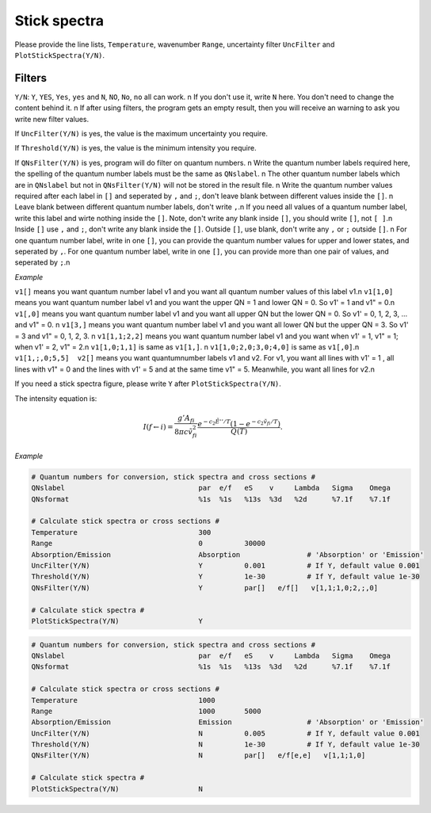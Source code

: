 Stick spectra
=============

Please provide the line lists, ``Temperature``, wavenumber ``Range``, 
uncertainty filter ``UncFilter`` and ``PlotStickSpectra(Y/N)``.

Filters
:::::::

``Y/N``: ``Y``, ``YES``, ``Yes``, ``yes`` and ``N``, ``NO``, ``No``, ``no`` all can work. \n
If you don't use it, write ``N`` here. You don't need to change the content behind it. \n
If after using filters, the program gets an empty result, then you will receive an warning to ask you write new filter values.

If ``UncFilter(Y/N)`` is yes, the value is the maximum uncertainty you require. 

If ``Threshold(Y/N)`` is yes, the value is the minimum intensity you require.

If ``QNsFilter(Y/N)`` is yes, program will do filter on quantum numbers. \n
Write the quantum number labels required here, the spelling of the quantum number labels must be the same as ``QNslabel``. \n
The other quantum number labels which are in ``QNslabel`` but not in ``QNsFilter(Y/N)`` will not be stored in the result file. \n
Write the quantum number values required after each label in ``[]`` and seperated by ``,`` and ``;``, don't leave blank between different values inside the ``[]``. \n
Leave blank between different quantum number labels, don't write ``,``.\n
If you need all values of a quantum number label, write this label and wirte nothing inside the ``[]``. Note, don't write any blank inside ``[]``, you should write ``[]``, not ``[ ]``.\n
Inside ``[]`` use ``,`` and ``;``, don't write any blank inside the ``[]``. Outside ``[]``, use blank, don't write any ``,`` or ``;`` outside ``[]``. \n
For one quantum number label, write in one ``[]``, you can provide the quantum number values for upper and lower states, and seperated by ``,``. 
For one quantum number label, write in one ``[]``, you can provide more than one pair of values, and seperated by ``;``.\n

*Example*

``v1[]`` means you want quantum number label v1 and you want all quantum number values of this label v1.\n
``v1[1,0]`` means you want quantum number label v1 and you want the upper QN = 1 and lower QN = 0. So v1' = 1 and v1" = 0.\n
``v1[,0]`` means you want quantum number label v1 and you want all upper QN but the lower QN = 0. So v1' = 0, 1, 2, 3, ... and v1" = 0. \n
``v1[3,]`` means you want quantum number label v1 and you want all lower QN but the upper QN = 3. So v1' = 3 and v1" = 0, 1, 2, 3. \n
``v1[1,1;2,2]`` means you want quantum number label v1 and you want when v1' = 1, v1" = 1; when v1' = 2, v1" = 2.\n
``v1[1,0;1,1]`` is same as ``v1[1,]``. \n
``v1[1,0;2,0;3,0;4,0]`` is same as ``v1[,0]``.\n
``v1[1,;,0;5,5]  v2[]`` means you want quantumnumber labels v1 and v2. For v1, you want all lines with v1' = 1 , all lines with v1" = 0 and the lines with v1' = 5 and at the same time v1" = 5. Meanwhile, you want all lines for v2.\n


If you need a stick spectra figure, please write ``Y`` after ``PlotStickSpectra(Y/N)``.

The intensity equation is:

.. math::

    I(f \gets i) = \frac{g'{A}_{fi}}{8 \pi c \tilde{v}^2_{fi}} 
    \frac{e^{-c_2 \tilde{E}'' / T} (1 - e^{-c_2 \tilde{v}_{fi} 
    / T })}{Q(T)}.

*Example*

.. code:: bash

    # Quantum numbers for conversion, stick spectra and cross sections #
    QNslabel                                par  e/f   eS    v     Lambda   Sigma    Omega
    QNsformat                               %1s  %1s   %13s  %3d   %2d      %7.1f    %7.1f

    # Calculate stick spectra or cross sections #
    Temperature                             300
    Range                                   0          30000
    Absorption/Emission                     Absorption                # 'Absorption' or 'Emission'
    UncFilter(Y/N)                          Y          0.001          # If Y, default value 0.001
    Threshold(Y/N)                          Y          1e-30          # If Y, default value 1e-30
    QNsFilter(Y/N)                          Y          par[]   e/f[]   v[1,1;1,0;2,;,0]  

    # Calculate stick spectra #
    PlotStickSpectra(Y/N)                   Y

.. code:: bash

    # Quantum numbers for conversion, stick spectra and cross sections #
    QNslabel                                par  e/f   eS    v     Lambda   Sigma    Omega
    QNsformat                               %1s  %1s   %13s  %3d   %2d      %7.1f    %7.1f

    # Calculate stick spectra or cross sections #
    Temperature                             1000
    Range                                   1000       5000
    Absorption/Emission                     Emission                  # 'Absorption' or 'Emission'
    UncFilter(Y/N)                          N          0.005          # If Y, default value 0.001
    Threshold(Y/N)                          N          1e-30          # If Y, default value 1e-30
    QNsFilter(Y/N)                          N          par[]   e/f[e,e]   v[1,1;1,0]  

    # Calculate stick spectra #
    PlotStickSpectra(Y/N)                   N
